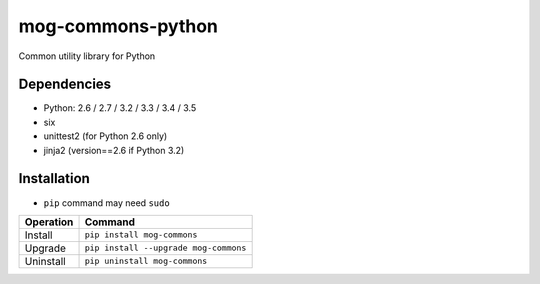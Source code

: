 ==================
mog-commons-python
==================

Common utility library for Python

.. image:: https://badge.fury.io/py/mog-commons.svg
   :target: http://badge.fury.io/py/mog-commons
   :alt: PyPI version

.. image:: https://travis-ci.org/mogproject/mog-commons-python.svg?branch=master
   :target: https://travis-ci.org/mogproject/mog-commons-python
   :alt: Build Status

.. image:: https://ci.appveyor.com/api/projects/status/1r58m7m482lls7d2/branch/master?svg=true
   :target: https://ci.appveyor.com/project/mogproject/mog-commons-python/branch/master
   :alt: Build status

.. image:: https://coveralls.io/repos/mogproject/mog-commons-python/badge.svg?branch=master&service=github
   :target: https://coveralls.io/github/mogproject/mog-commons-python?branch=master
   :alt: Coverage Status

.. image:: https://img.shields.io/badge/license-Apache%202.0-blue.svg
   :target: http://choosealicense.com/licenses/apache-2.0/
   :alt: License

.. image:: https://badge.waffle.io/mogproject/mog-commons-python.svg?label=ready&title=Ready
   :target: https://waffle.io/mogproject/mog-commons-python
   :alt: 'Stories in Ready'

------------
Dependencies
------------

* Python: 2.6 / 2.7 / 3.2 / 3.3 / 3.4 / 3.5
* six
* unittest2 (for Python 2.6 only)
* jinja2 (version==2.6 if Python 3.2)

------------
Installation
------------

* ``pip`` command may need ``sudo``

+-------------------------+---------------------------------------+
| Operation               | Command                               |
+=========================+=======================================+
| Install                 |``pip install mog-commons``            |
+-------------------------+---------------------------------------+
| Upgrade                 |``pip install --upgrade mog-commons``  |
+-------------------------+---------------------------------------+
| Uninstall               |``pip uninstall mog-commons``          |
+-------------------------+---------------------------------------+
